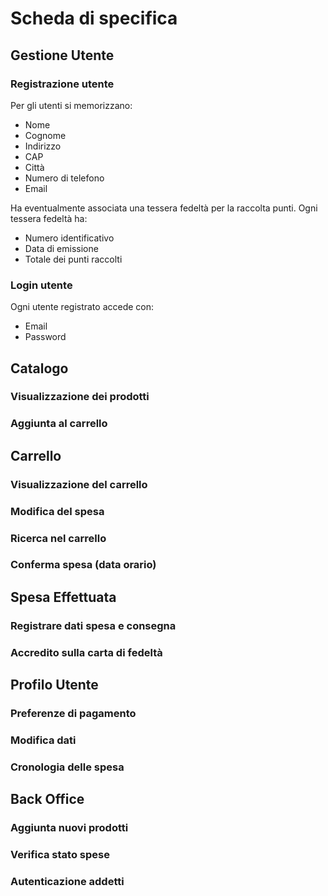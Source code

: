 * Scheda di specifica
** Gestione Utente
*** Registrazione utente
Per gli utenti si memorizzano:
- Nome
- Cognome
- Indirizzo
- CAP
- Città
- Numero di telefono
- Email
Ha eventualmente associata una tessera fedeltà per la raccolta punti. Ogni tessera fedeltà ha:
- Numero identificativo
- Data di emissione
- Totale dei punti raccolti
*** Login utente
Ogni utente registrato accede con:
- Email
- Password
** Catalogo
# Ricerca dei prodotti -- Non specificato
*** Visualizzazione dei prodotti
*** Aggiunta al carrello
** Carrello
*** Visualizzazione del carrello
*** Modifica del spesa
*** Ricerca nel carrello
*** Conferma spesa (data orario)
# Può essere necessario anche nel catalogo
** Spesa Effettuata
*** Registrare dati spesa e consegna
*** Accredito sulla carta di fedeltà
** Profilo Utente
*** Preferenze di pagamento
*** Modifica dati
*** Cronologia delle spesa
** Back Office
*** Aggiunta nuovi prodotti
*** Verifica stato spese
*** Autenticazione addetti
